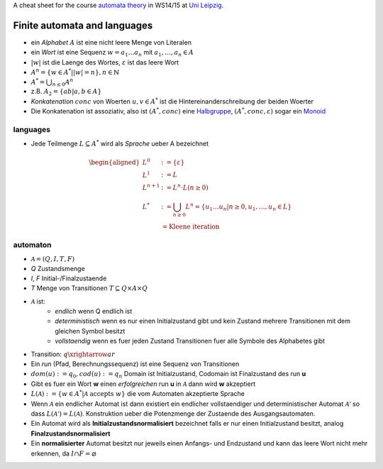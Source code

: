.. title: Automatentheorie Cheat Sheet
.. slug: automatentheorie-cheat-sheet
.. date: 2014-10-29 13:36:13 UTC+01:00
.. tags:
.. link:
.. description: a cheat sheet for the course automata theory
.. type: text
.. hidefromnav: True

A cheat sheet for the course `automata theory <http://www.informatik.uni-leipzig.de/theo/>`_ in WS14/15 at `Uni Leipzig <http://www.zv.uni-leipzig.de/>`_.

Finite automata and languages
-----------------------------

- ein *Alphabet* :math:`A` ist eine nicht leere Menge von Literalen
- ein *Wort* ist eine Sequenz :math:`w=a_1 … a_n` mit :math:`a_1, … ,a_n \in A`
- :math:`|w|` ist die Laenge des Wortes, :math:`\varepsilon` ist das leere Wort
- :math:`A^n = \left\{ w \in A^* | |w| = n\right\}, n \in \mathbb{N}`
- :math:`A^* = \bigcup_{n \leq 0} A^n`
- z.B. :math:`A_2 = \left\{ab|a,b \in A\right\}`
- *Konkatenation* :math:`conc` von Woerten :math:`u, v \in A^*` ist die Hintereinanderschreibung der beiden Woerter
- Die Konkatenation ist assoziativ, also ist :math:`(A^*, conc)` eine `Halbgruppe <http://en.wikipedia.org/wiki/Semigroup>`_, :math:`(A^*, conc, \varepsilon)` sogar ein `Monoid <http://en.wikipedia.org/wiki/Monoid>`_

languages
~~~~~~~~~

- Jede Teilmenge :math:`L \subseteq A^*` wird als *Sprache* ueber A bezeichnet

.. math::

	\begin{aligned}
	L^0 &:= \left\{\varepsilon\right\}\\
	L^1 &:= L\\
	L^{n+1} &:= L^n \cdot L\left(n \geq 0\right)\\
	L^* &:= \bigcup_{n \geq 0} L^n = \left\{ u_1 … u_n \middle| n \geq 0, u_1, … , u_n \in L \right\}\\
		&= \text{Kleene iteration}
	\end{aligned}

automaton
~~~~~~~~~

- :math:`\mathcal{A} = (Q, I, T, F)`
- *Q* Zustandsmenge
- *I*, *F* Initial-/Finalzustaende
- *T* Menge von Transitionen :math:`T \subseteq Q \times A \times Q`
- :math:`\mathcal{A}` ist:
	- *endlich* wenn Q endlich ist
	- *deterministisch* wenn es nur einen Initialzustand gibt und kein Zustand mehrere Transitionen mit dem gleichen Symbol besitzt
	- *vollstaendig* wenn es fuer jeden Zustand Transitionen fuer alle Symbole des Alphabetes gibt
- Transition: :math:`q \xrightarrow{a} r`
- Ein *run* (Pfad, Berechnungssequenz) ist eine Sequenz von Transitionen
- :math:`dom(u) := q_0, cod(u) := q_n` Domain ist Initialzustand, Codomain ist Finalzustand des run **u**
- Gibt es fuer ein Wort **w** einen *erfolgreichen* run **u** in :math:`\mathcal{A}` dann wird **w** akzeptiert
- :math:`L(\mathcal{A}) := \left\{ w \in A^* | \mathcal{A} \text{ accepts } w \right\}` die vom Automaten akzeptierte Sprache
- Wenn :math:`\mathcal{A}` ein endlicher Automat ist dann existiert ein endlicher vollstaendiger und deterministischer Automat :math:`\mathcal{A'}` so dass :math:`L(\mathcal{A'}) = L(\mathcal{A})`. Konstruktion ueber die Potenzmenge der Zustaende des Ausgangsautomaten.
- Ein Automat wird als **Initialzustandsnormalisiert** bezeichnet falls er nur einen Initialzustand besitzt, analog **Finalzustandsnormalisiert**
- Ein **normalisierter** Automat besitzt nur jeweils einen Anfangs- und Endzustand und kann das leere Wort nicht mehr erkennen, da :math:`I \cap F = \varnothing`
